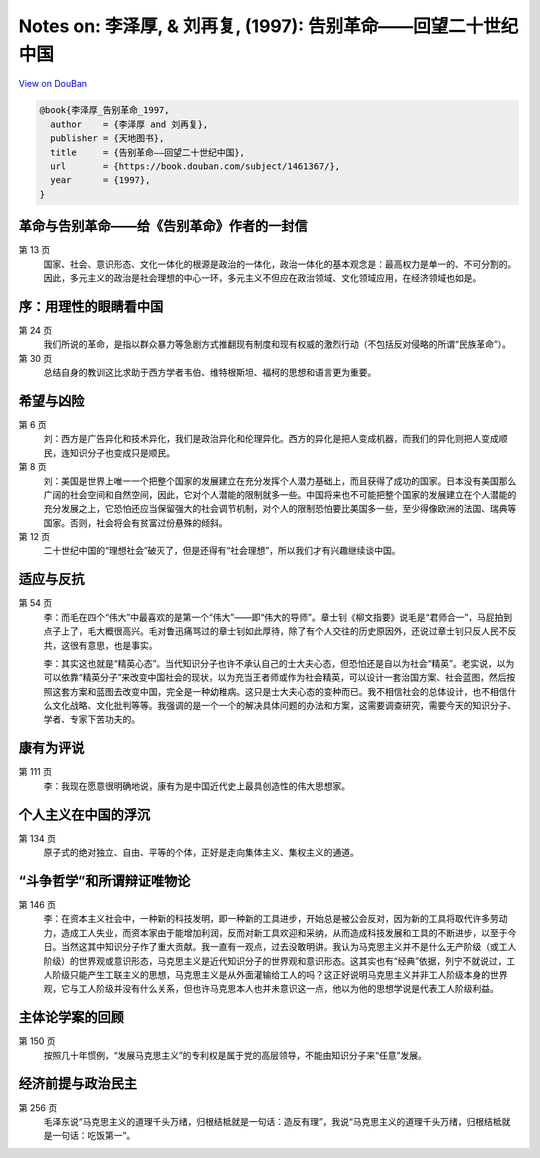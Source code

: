 Notes on: 李泽厚,  & 刘再复,  (1997): 告别革命――回望二十世纪中国
================================================================

`View on DouBan <https://book.douban.com/subject/1461367/>`_

.. code-block:: bibtex

   @book{李泽厚_告别革命_1997,
     author    = {李泽厚 and 刘再复},
     publisher = {天地图书},
     title     = {告别革命――回望二十世纪中国},
     url       = {https://book.douban.com/subject/1461367/},
     year      = {1997},
   }

革命与告别革命――给《告别革命》作者的一封信
------------------------------------------

第 13 页
	国家、社会、意识形态、文化一体化的根源是政治的一体化，政治一体化的基本观念是：最高权力是单一的、不可分割的。因此，多元主义的政治是社会理想的中心一环，多元主义不但应在政治领域、文化领域应用，在经济领域也如是。

序：用理性的眼睛看中国
----------------------

第 24 页
	我们所说的革命，是指以群众暴力等急剧方式推翻现有制度和现有权威的激烈行动（不包括反对侵略的所谓“民族革命”）。

第 30 页
	总结自身的教训这比求助于西方学者韦伯、维特根斯坦、福柯的思想和语言更为重要。

希望与凶险
----------

第 6 页
	刘：西方是广告异化和技术异化，我们是政治异化和伦理异化。西方的异化是把人变成机器，而我们的异化则把人变成顺民，连知识分子也变成只是顺民。

第 8 页
	刘：美国是世界上唯一一个把整个国家的发展建立在充分发挥个人潜力基础上，而且获得了成功的国家。日本没有美国那么广阔的社会空间和自然空间，因此，它对个人潜能的限制就多一些。中国将来也不可能把整个国家的发展建立在个人潜能的充分发展之上，它恐怕还应当保留强大的社会调节机制，对个人的限制恐怕要比美国多一些，至少得像欧洲的法国、瑞典等国家。否则，社会将会有贫富过份悬殊的倾斜。

第 12 页
	二十世纪中国的“理想社会”破灭了，但是还得有“社会理想”，所以我们才有兴趣继续谈中国。

适应与反抗
----------

第 54 页
	李：而毛在四个“伟大”中最喜欢的是第一个“伟大”――即“伟大的导师”。章士钊《柳文指要》说毛是“君师合一”，马屁拍到点子上了，毛大概很高兴。毛对鲁迅痛骂过的章士钊如此厚待，除了有个人交往的历史原因外，还说过章士钊只反人民不反共，这很有意思，也是事实。

	李：其实这也就是“精英心态”。当代知识分子也许不承认自己的士大夫心态，但恐怕还是自以为社会“精英”。老实说，以为可以依靠“精英分子”来改变中国社会的现状，以为充当王者师或作为社会精英，可以设计一套治国方案、社会蓝图，然后按照这套方案和蓝图去改变中国，完全是一种幼稚病。这只是士大夫心态的变种而已。我不相信社会的总体设计，也不相信什么文化战略、文化批判等等。我强调的是一个一个的解决具体问题的办法和方案，这需要调查研究，需要今天的知识分子、学者、专家下苦功夫的。

康有为评说
----------

第 111 页
	李：我现在愿意很明确地说，康有为是中国近代史上最具创造性的伟大思想家。

个人主义在中国的浮沉
--------------------

第 134 页
	原子式的绝对独立、自由、平等的个体，正好是走向集体主义、集权主义的通道。

“斗争哲学”和所谓辩证唯物论
--------------------------

第 146 页
	李：在资本主义社会中，一种新的科技发明，即一种新的工具进步，开始总是被公会反对，因为新的工具将取代许多劳动力，造成工人失业，而资本家由于能增加利润，反而对新工具欢迎和采纳，从而造成科技发展和工具的不断进步，以至于今日。当然这其中知识分子作了重大贡献。我一直有一观点，过去没敢明讲。我认为马克思主义并不是什么无产阶级（或工人阶级）的世界观或意识形态，马克思主义是近代知识分子的世界观和意识形态。这其实也有“经典”依据，列宁不就说过，工人阶级只能产生工联主义的思想，马克思主义是从外面灌输给工人的吗？这正好说明马克思主义并非工人阶级本身的世界观，它与工人阶级并没有什么关系，但也许马克思本人也并未意识这一点，他以为他的思想学说是代表工人阶级利益。

主体论学案的回顾
----------------

第 150 页
	按照几十年惯例，“发展马克思主义”的专利权是属于党的高层领导，不能由知识分子来“任意”发展。

经济前提与政治民主
------------------

第 256 页
	毛泽东说“马克思主义的道理千头万绪，归根结柢就是一句话：造反有理”，我说“马克思主义的道理千头万绪，归根结柢就是一句话：吃饭第一”。

